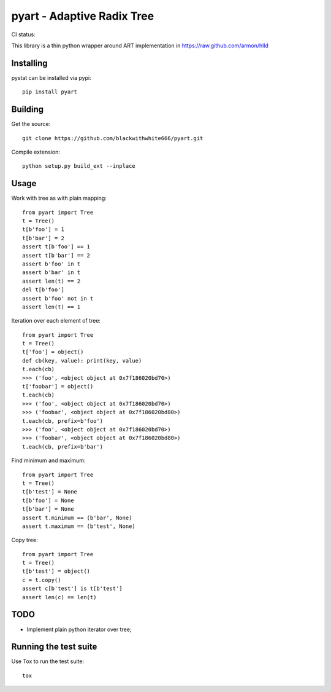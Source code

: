 =================================================
pyart - Adaptive Radix Tree
=================================================

CI status: |cistatus|

.. |cistatus| image:: https://secure.travis-ci.org/blackwithwhite666/pyart.png?branch=master

This library is a thin python wrapper around ART implementation in https://raw.github.com/armon/hlld

Installing
==========

pystat can be installed via pypi:

::

    pip install pyart


Building
========

Get the source:

::

    git clone https://github.com/blackwithwhite666/pyart.git


Compile extension:

::

     python setup.py build_ext --inplace



Usage
=====

Work with tree as with plain mapping:

::

    from pyart import Tree
    t = Tree()
    t[b'foo'] = 1
    t[b'bar'] = 2
    assert t[b'foo'] == 1
    assert t[b'bar'] == 2
    assert b'foo' in t
    assert b'bar' in t
    assert len(t) == 2
    del t[b'foo']
    assert b'foo' not in t
    assert len(t) == 1


Iteration over each element of tree:

::

    from pyart import Tree
    t = Tree()
    t['foo'] = object()
    def cb(key, value): print(key, value)
    t.each(cb)
    >>> ('foo', <object object at 0x7f186020bd70>)
    t['foobar'] = object()
    t.each(cb)
    >>> ('foo', <object object at 0x7f186020bd70>)
    >>> ('foobar', <object object at 0x7f186020bd80>)
    t.each(cb, prefix=b'foo')
    >>> ('foo', <object object at 0x7f186020bd70>)
    >>> ('foobar', <object object at 0x7f186020bd80>)
    t.each(cb, prefix=b'bar')


Find minimum and maximum:

::

    from pyart import Tree
    t = Tree()
    t[b'test'] = None
    t[b'foo'] = None
    t[b'bar'] = None
    assert t.minimum == (b'bar', None)
    assert t.maximum == (b'test', None)

Copy tree:

::

    from pyart import Tree
    t = Tree()
    t[b'test'] = object()
    c = t.copy()
    assert c[b'test'] is t[b'test']
    assert len(c) == len(t)


TODO
====

- Implement plain python iterator over tree;


Running the test suite
======================

Use Tox to run the test suite:

::

    tox



.. image:: https://d2weczhvl823v0.cloudfront.net/blackwithwhite666/pyart/trend.png
   :alt: Bitdeli badge
   :target: https://bitdeli.com/free

